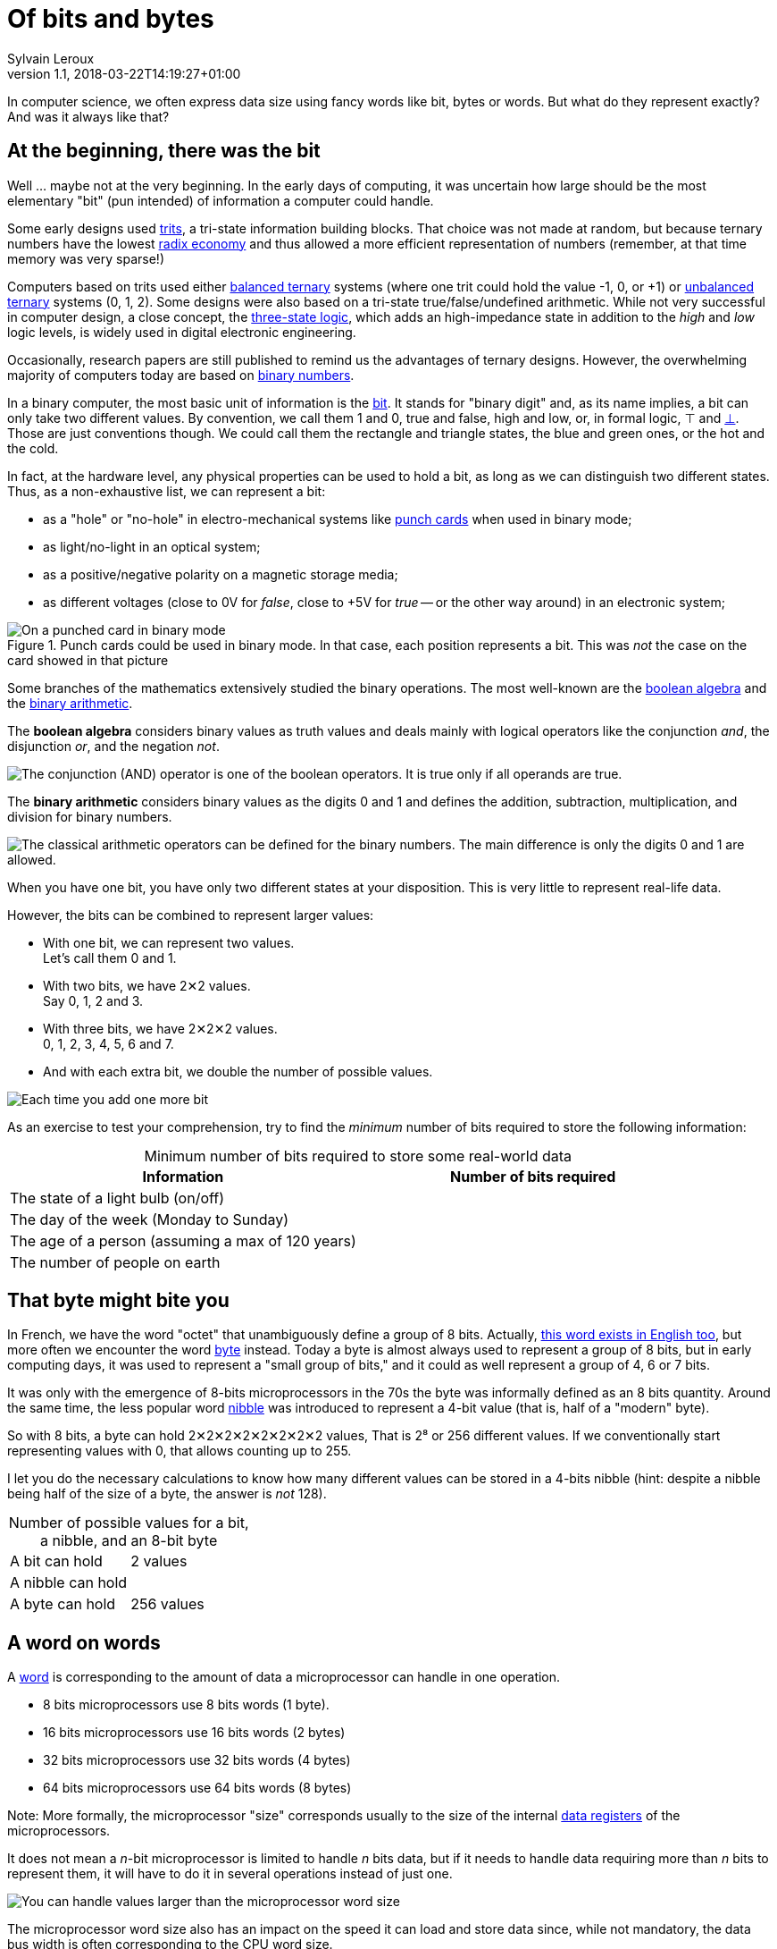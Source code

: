 = Of bits and bytes
:author: Sylvain Leroux
:pin: 677088125201762132
:revnumber: 1.1
:revdate: 2018-03-22T14:19:27+01:00
:keywords: Bit, Nibble, Byte, Octet, Word, Binary Arithmetic, Boolean Algebra, Computer Science, Computer History

[.teaser]
In computer science, we often express data size using fancy words like bit, bytes or words. But what do they represent exactly? And was it always like that?

== At the beginning, there was the bit
Well ... maybe not at the very beginning. In the early days of computing, it was uncertain how large should be the most elementary "bit" (pun intended) of information a computer could handle.

Some early designs used https://en.wikipedia.org/wiki/Ternary_numeral_system[trits], a tri-state information building blocks. That choice was not made at random, but because ternary numbers have the lowest https://en.wikipedia.org/wiki/Radix_economy[radix economy] and thus allowed a more efficient representation of numbers (remember, at that time memory was very sparse!)

Computers based on trits used either https://en.wikipedia.org/wiki/Balanced_ternary[balanced ternary] systems (where one trit could hold the value -1, 0, or +1) or https://en.wikipedia.org/wiki/Ternary_numeral_system[unbalanced ternary] systems (0, 1, 2). Some designs were also based on a tri-state true/false/undefined arithmetic. While not very successful in computer design, a close concept, the https://en.wikipedia.org/wiki/Three-state_logic[three-state logic], which adds an high-impedance state in addition to the _high_ and _low_ logic levels, is widely used in digital electronic engineering.

Occasionally, research papers are still published to remind us the advantages of ternary designs. However, the overwhelming majority of computers today are based on https://en.wikipedia.org/wiki/Binary_number[binary numbers].

In a binary computer, the most basic unit of information is the https://en.wikipedia.org/wiki/Bit[bit]. It stands for "binary digit" and, as its name implies, a bit can only take two different values. By convention, we call them 1 and 0, true and false, high and low, or, in formal logic, ⊤ and https://en.wikipedia.org/wiki/False_(logic)[⊥]. Those are just conventions though. We could call them the rectangle and triangle states, the blue and green ones, or the hot and the cold.

In fact, at the hardware level, any physical properties can be used to hold a bit, as long as we can distinguish two different states. Thus, as a non-exhaustive list, we can represent a bit:

* as a "hole" or "no-hole" in electro-mechanical systems like https://en.wikipedia.org/wiki/Punched_card[punch cards] when used in binary mode;
* as light/no-light in an optical system;
* as a positive/negative polarity on a magnetic storage media;
* as different voltages (close to 0V for _false_, close to +5V for _true_ -- or the other way around) in an electronic system;

.Punch cards could be used in binary mode. In that case, each position represents a bit. This was _not_ the case on the card showed in that picture
image::punched-card-on-card-reader.jpg[On a punched card in binary mode, each position represent a bit with the 0 or 1 value depending if there is a hole at that position]

Some branches of the mathematics extensively studied the binary operations. The most well-known are the https://en.wikipedia.org/wiki/Boolean_algebra[boolean algebra] and the https://en.wikipedia.org/wiki/Binary_number#Binary_arithmetic[binary arithmetic].

The **boolean algebra** considers binary values as truth values and deals mainly with logical operators like the conjunction _and_, the disjunction _or_, and the negation _not_.

image::boolean-algebra-conjuction.png[The conjunction (AND) operator is one of the boolean operators. It is true only if all operands are true.]

The **binary arithmetic** considers binary values as the digits 0 and 1 and defines the addition, subtraction, multiplication, and division for binary numbers.

image::1-bit-adder.png[The classical arithmetic operators can be defined for the binary numbers. The main difference is only the digits 0 and 1 are allowed.]

When you have one bit, you have only two different states at your disposition. This is very little to represent real-life data.

However, the bits can be combined to represent larger values:

* With one bit, we can represent two values. +
Let's call them 0 and 1.
* With two bits, we have 2✕2 values. +
Say 0, 1, 2 and 3.
* With three bits, we have 2✕2✕2 values. +
0, 1, 2, 3, 4, 5, 6 and 7.
* And with each extra bit, we double the number of possible values.

image::number-of-values-per-number-of-bits.png[Each time you add one more bit, you double the number of possible values you can store in a word]

As an exercise to test your comprehension, try to find the _minimum_ number of bits required to store the following information:

[caption=]
.Minimum number of bits required to store some real-world data
[cols="2*<",options="header"]
|===
|Information
|Number of bits required

|The state of a light bulb (on/off)
|

|The day of the week (Monday to Sunday)
|

|The age of a person (assuming a max of 120 years)
|

|The number of people on earth
|
|===

== That byte might bite you
In French, we have the word "octet" that unambiguously define a group of 8 bits. Actually, https://en.wikipedia.org/wiki/Octet_(computing)[this word exists in English too], but more often we encounter the word https://en.wikipedia.org/wiki/Byte[byte] instead. Today a byte is almost always used to represent a group of 8 bits, but in early computing days, it was used to represent a "small group of bits," and it could as well represent a group of 4, 6 or 7 bits.

It was only with the emergence of 8-bits microprocessors in the 70s the byte was informally defined as an 8 bits quantity. Around the same time, the less popular word https://en.wikipedia.org/wiki/Nibble[nibble] was introduced to represent a 4-bit value (that is, half of a "modern" byte).

So with 8 bits, a byte can hold 2✕2✕2✕2✕2✕2✕2✕2 values, That is 2⁸ or 256 different values. If we conventionally start representing values with 0, that allows counting up to 255.

I let you do the necessary calculations to know how many different values can be stored in a 4-bits nibble (hint: despite a nibble being half of the size of a byte, the answer is _not_ 128).

[caption=]
.Number of possible values for a bit, a nibble, and an 8-bit byte
[cols="2*<"]
|===
|A bit can hold
|2 values

|A nibble can hold
|

|A byte can hold
|256 values
|===

== A word on words
A https://en.wikipedia.org/wiki/Word_(computer_architecture)[word] is corresponding to the amount of data a microprocessor can handle in one operation.

* 8 bits microprocessors use 8 bits words (1 byte).
* 16 bits microprocessors use 16 bits words (2 bytes)
* 32 bits microprocessors use 32 bits words (4 bytes)
* 64 bits microprocessors use 64 bits words (8 bytes)

Note: More formally, the microprocessor "size" corresponds usually to the size of the internal https://en.wikipedia.org/wiki/Processor_register#Categories_of_registers[data registers] of the microprocessors.

It does not mean a __n__-bit microprocessor is limited to handle _n_ bits data, but if it needs to handle data requiring more than _n_ bits to represent them, it will have to do it in several operations instead of just one.

image::adding-16-bits-data-on-8-bits-system.png[You can handle values larger than the microprocessor word size, but this is not efficient since it will require extra operations]

The microprocessor word size also has an impact on the speed it can load and store data since, while not mandatory, the data bus width is often corresponding to the CPU word size.

Let's consider a very simple computer made of some amount of RAM, a microprocessor, and a video card. Imagine now we want to process and display a 16kB (16000 bytes) picture stored in RAM. It means the microprocessor will have to read the data from the RAM, somehow process them (say, converting the color image to grayscale) and finally copy the modified data to the video card frame buffer.

image::load-store-ram-frame-buffer-naive-implementation.png[Naive implementation of an image processing pipeline handling data one word at a time]

In a naive implementation, the microprocessor will read, process, then write the data one word at a time. So, an 8-bits microprocessor will have to perform 16000 read, and 16000 write operations to copy the image.

On the other hand, a 16 bits microprocessor handle words of 2 bytes at a time. So it would need only 8000 read and 8000 write operations to move the same amount of data.

Once again, I let you make the calculations for the other common word sizes:

[caption=]
.Number of operations required to move 16000 bytes of data
[cols="<2,<1", options="header"]
|===
|Data bus size
|# of operations

|8-bit data bus (moves 1 byte at a time)
|16000 read + +
16000 write

|16-bit data bus (moves 2 bytes at a time)
|8000 read + +
8000 write

|32-bit data bus (moves 4 bytes at a time)
| {nbsp} +
{nbsp}

|64-bit data bus (moves ... bytes at a time)
| {nbsp} +
{nbsp}

|===

== Summary
I hope this article helped you clarifying some fundamental units we use a lot in computer science. Remember: one bit can hold one of two possible values. Always. A byte is eight bits, most of the time. And a word, well, it depends.

If you enjoyed that article, you might also be interested in my infographic https://www.yesik.it/PROC2017[The Microprocessor Familly Tree] which shows the twisted path the industry followed from the early 4-bits microprocessors of the 70s to the powerful processors we know today. And let me know on https://yesik.it/twitter[Twitter] or https://yesik.it/facebook[Facebook] if you want more articles like this one!
